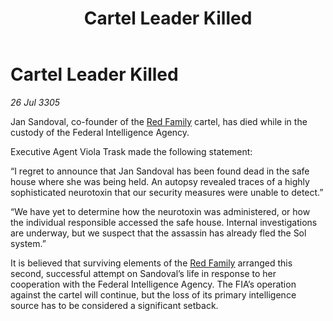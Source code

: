 :PROPERTIES:
:ID:       6172c17f-b88e-4c15-932c-01337bdedec5
:END:
#+title: Cartel Leader Killed
#+filetags: :galnet:

* Cartel Leader Killed

/26 Jul 3305/

Jan Sandoval, co-founder of the [[id:792ffce8-85dc-4147-8ea3-8e5feb26ba94][Red Family]] cartel, has died while in the custody of the Federal Intelligence Agency. 

Executive Agent Viola Trask made the following statement: 

“I regret to announce that Jan Sandoval has been found dead in the safe house where she was being held. An autopsy revealed traces of a highly sophisticated neurotoxin that our security measures were unable to detect.” 

“We have yet to determine how the neurotoxin was administered, or how the individual responsible accessed the safe house. Internal investigations are underway, but we suspect that the assassin has already fled the Sol system.” 

It is believed that surviving elements of the [[id:792ffce8-85dc-4147-8ea3-8e5feb26ba94][Red Family]] arranged this second, successful attempt on Sandoval’s life in response to her cooperation with the Federal Intelligence Agency. The FIA’s operation against the cartel will continue, but the loss of its primary intelligence source has to be considered a significant setback.
